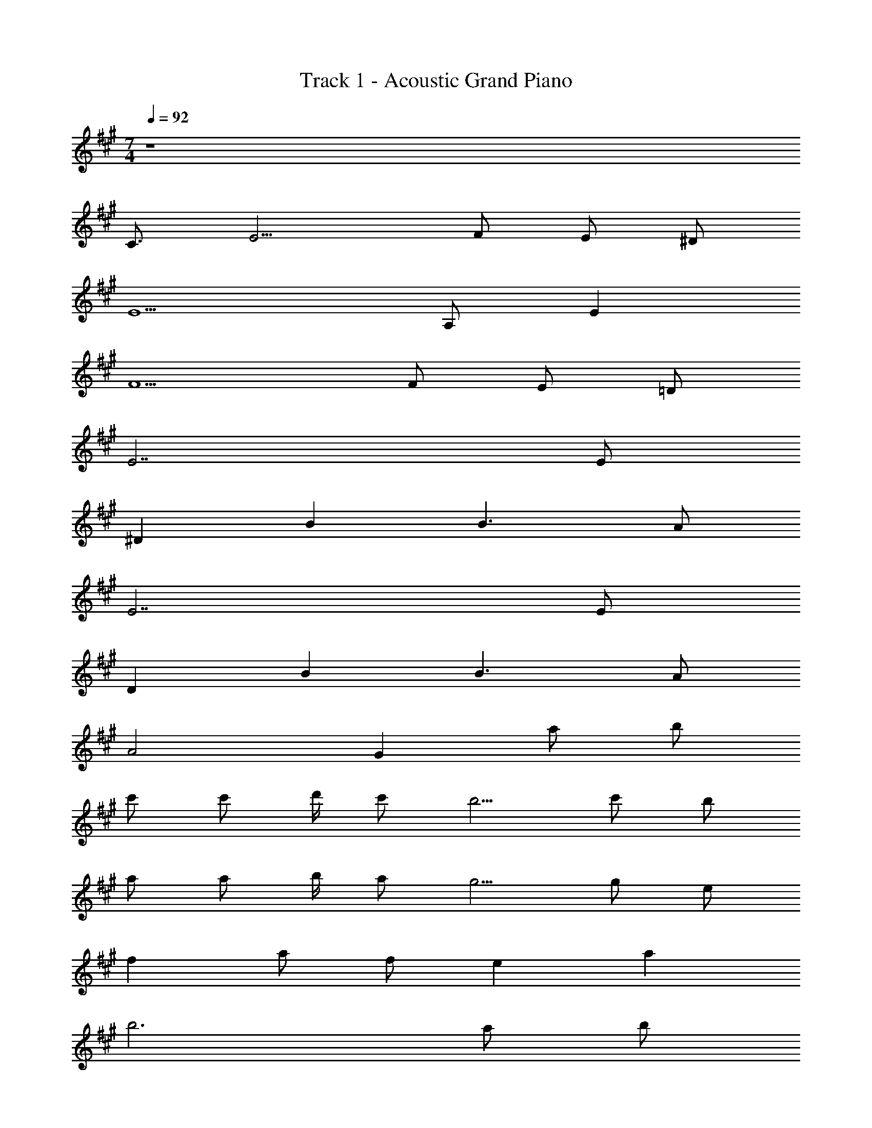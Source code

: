 X: 1
T: Track 1 - Acoustic Grand Piano
Z: ABC Generated by Starbound Composer
L: 1/8
M: 7/4
Q: 1/4=92
K: A
z8 
C3/2 E9/2 F2/3 E2/3 ^D2/3 
E5 A, E2 
F5 F E =D 
E7 E 
^D2 B2 B3 A 
E7 E 
D2 B2 B3 A 
A4 G2 a b 
c' c' d'/2 c' b5/2 c' b 
a a b/2 a g5/2 g e 
f2 a f e2 a2 
b6 a b 
c' c' d'/2 c' b5/2 c' b 
a a b/2 a g5/2 g e 
f2 a f e2 a2 
b6 b2/3 a2/3 g2/3 
a16 

